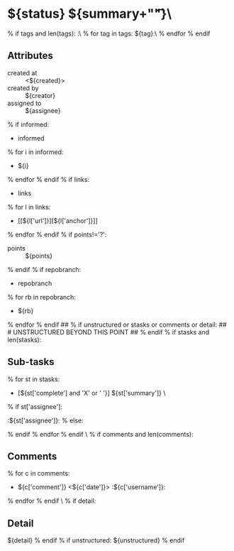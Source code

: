 #+STARTUP: showeverything
#+OPTIONS: toc:nil        (no TOC at all)
#+STYLE:    <link rel="stylesheet" type="text/css" href="/stylesheet.css" />
#+TODO: TODO(t) | DOING(p) | REVIEW(r) | DONE(d) | DUPE(u) | POSTPONED(o) | CANCELLED(c) | PARENT(e) | STORAGE(s)
* ${status} ${summary+"\t\t"}\
% if tags and len(tags):
:\
% for tag in tags:
${tag}:\
% endfor
% endif

** Attributes
- created at :: <${created}>
- created by :: ${creator}
- assigned to :: ${assignee}
% if informed:
- informed
% for i in informed:
  - ${i}
% endfor
% endif
% if links:
- links
% for l in links:
  - [[${l['url']}][${l['anchor']}]]
% endfor
% endif
% if points!='?':
- points :: ${points}
% endif
% if repobranch:
- repobranch
% for rb in repobranch:
  - ${rb}
% endfor
% endif
## % if unstructured or stasks or comments or detail:
## # UNSTRUCTURED BEYOND THIS POINT
## % endif
% if stasks and len(stasks):
** Sub-tasks
% for st in stasks:
- [${st['complete'] and 'X' or ' '}] ${st['summary']}                 \
% if st['assignee']:
:${st['assignee']}:
% else:

% endif
% endfor
% endif
\
% if comments and len(comments):
** Comments
% for c in comments: 
- ${c['comment']} <${c['date']}>    :${c['username']}:
% endfor
% endif
\
% if detail:
** Detail
${detail}
% endif
% if unstructured:
${unstructured}
% endif
